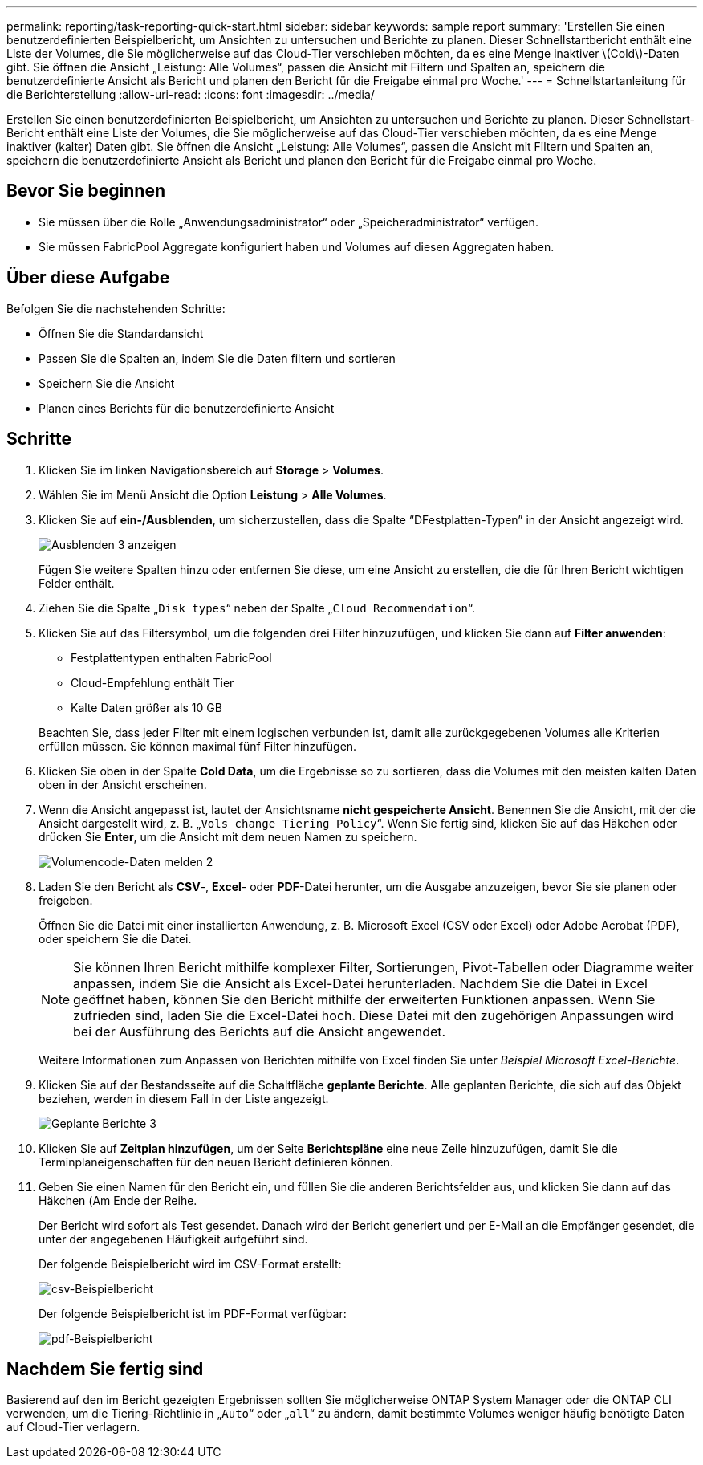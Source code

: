 ---
permalink: reporting/task-reporting-quick-start.html 
sidebar: sidebar 
keywords: sample report 
summary: 'Erstellen Sie einen benutzerdefinierten Beispielbericht, um Ansichten zu untersuchen und Berichte zu planen. Dieser Schnellstartbericht enthält eine Liste der Volumes, die Sie möglicherweise auf das Cloud-Tier verschieben möchten, da es eine Menge inaktiver \(Cold\)-Daten gibt. Sie öffnen die Ansicht „Leistung: Alle Volumes“, passen die Ansicht mit Filtern und Spalten an, speichern die benutzerdefinierte Ansicht als Bericht und planen den Bericht für die Freigabe einmal pro Woche.' 
---
= Schnellstartanleitung für die Berichterstellung
:allow-uri-read: 
:icons: font
:imagesdir: ../media/


[role="lead"]
Erstellen Sie einen benutzerdefinierten Beispielbericht, um Ansichten zu untersuchen und Berichte zu planen. Dieser Schnellstart-Bericht enthält eine Liste der Volumes, die Sie möglicherweise auf das Cloud-Tier verschieben möchten, da es eine Menge inaktiver (kalter) Daten gibt. Sie öffnen die Ansicht „Leistung: Alle Volumes“, passen die Ansicht mit Filtern und Spalten an, speichern die benutzerdefinierte Ansicht als Bericht und planen den Bericht für die Freigabe einmal pro Woche.



== Bevor Sie beginnen

* Sie müssen über die Rolle „Anwendungsadministrator“ oder „Speicheradministrator“ verfügen.
* Sie müssen FabricPool Aggregate konfiguriert haben und Volumes auf diesen Aggregaten haben.




== Über diese Aufgabe

Befolgen Sie die nachstehenden Schritte:

* Öffnen Sie die Standardansicht
* Passen Sie die Spalten an, indem Sie die Daten filtern und sortieren
* Speichern Sie die Ansicht
* Planen eines Berichts für die benutzerdefinierte Ansicht




== Schritte

. Klicken Sie im linken Navigationsbereich auf *Storage* > *Volumes*.
. Wählen Sie im Menü Ansicht die Option *Leistung* > *Alle Volumes*.
. Klicken Sie auf *ein-/Ausblenden*, um sicherzustellen, dass die Spalte "`DFestplatten-Typen`" in der Ansicht angezeigt wird.
+
image::../media/show-hide-3.png[Ausblenden 3 anzeigen]

+
Fügen Sie weitere Spalten hinzu oder entfernen Sie diese, um eine Ansicht zu erstellen, die die für Ihren Bericht wichtigen Felder enthält.

. Ziehen Sie die Spalte „`Disk types`“ neben der Spalte „`Cloud Recommendation`“.
. Klicken Sie auf das Filtersymbol, um die folgenden drei Filter hinzuzufügen, und klicken Sie dann auf *Filter anwenden*:
+
** Festplattentypen enthalten FabricPool
** Cloud-Empfehlung enthält Tier
** Kalte Daten größer als 10 GBimage:../media/filter-cold-data-2.png[""]


+
Beachten Sie, dass jeder Filter mit einem logischen verbunden ist, damit alle zurückgegebenen Volumes alle Kriterien erfüllen müssen. Sie können maximal fünf Filter hinzufügen.

. Klicken Sie oben in der Spalte *Cold Data*, um die Ergebnisse so zu sortieren, dass die Volumes mit den meisten kalten Daten oben in der Ansicht erscheinen.
. Wenn die Ansicht angepasst ist, lautet der Ansichtsname *nicht gespeicherte Ansicht*. Benennen Sie die Ansicht, mit der die Ansicht dargestellt wird, z. B. „`Vols change Tiering Policy`“. Wenn Sie fertig sind, klicken Sie auf das Häkchen oder drücken Sie *Enter*, um die Ansicht mit dem neuen Namen zu speichern.
+
image::../media/report-vol-code-data-2.png[Volumencode-Daten melden 2]

. Laden Sie den Bericht als *CSV*-, *Excel*- oder *PDF*-Datei herunter, um die Ausgabe anzuzeigen, bevor Sie sie planen oder freigeben.
+
Öffnen Sie die Datei mit einer installierten Anwendung, z. B. Microsoft Excel (CSV oder Excel) oder Adobe Acrobat (PDF), oder speichern Sie die Datei.

+
[NOTE]
====
Sie können Ihren Bericht mithilfe komplexer Filter, Sortierungen, Pivot-Tabellen oder Diagramme weiter anpassen, indem Sie die Ansicht als Excel-Datei herunterladen. Nachdem Sie die Datei in Excel geöffnet haben, können Sie den Bericht mithilfe der erweiterten Funktionen anpassen. Wenn Sie zufrieden sind, laden Sie die Excel-Datei hoch. Diese Datei mit den zugehörigen Anpassungen wird bei der Ausführung des Berichts auf die Ansicht angewendet.

====
+
Weitere Informationen zum Anpassen von Berichten mithilfe von Excel finden Sie unter _Beispiel Microsoft Excel-Berichte_.

. Klicken Sie auf der Bestandsseite auf die Schaltfläche *geplante Berichte*. Alle geplanten Berichte, die sich auf das Objekt beziehen, werden in diesem Fall in der Liste angezeigt.
+
image::../media/scheduled-reports-3.gif[Geplante Berichte 3]

. Klicken Sie auf *Zeitplan hinzufügen*, um der Seite *Berichtspläne* eine neue Zeile hinzuzufügen, damit Sie die Terminplaneigenschaften für den neuen Bericht definieren können.
. Geben Sie einen Namen für den Bericht ein, und füllen Sie die anderen Berichtsfelder aus, und klicken Sie dann auf das Häkchen (image:../media/blue-check.gif[""]Am Ende der Reihe.
+
Der Bericht wird sofort als Test gesendet. Danach wird der Bericht generiert und per E-Mail an die Empfänger gesendet, die unter der angegebenen Häufigkeit aufgeführt sind.

+
Der folgende Beispielbericht wird im CSV-Format erstellt:

+
image::../media/csv-sample-report.gif[csv-Beispielbericht]

+
Der folgende Beispielbericht ist im PDF-Format verfügbar:

+
image::../media/pdf-sample-report.gif[pdf-Beispielbericht]





== Nachdem Sie fertig sind

Basierend auf den im Bericht gezeigten Ergebnissen sollten Sie möglicherweise ONTAP System Manager oder die ONTAP CLI verwenden, um die Tiering-Richtlinie in „`Auto`“ oder „`all`“ zu ändern, damit bestimmte Volumes weniger häufig benötigte Daten auf Cloud-Tier verlagern.
